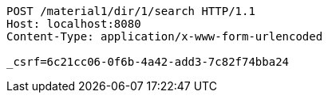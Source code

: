 [source,http,options="nowrap"]
----
POST /material1/dir/1/search HTTP/1.1
Host: localhost:8080
Content-Type: application/x-www-form-urlencoded

_csrf=6c21cc06-0f6b-4a42-add3-7c82f74bba24
----